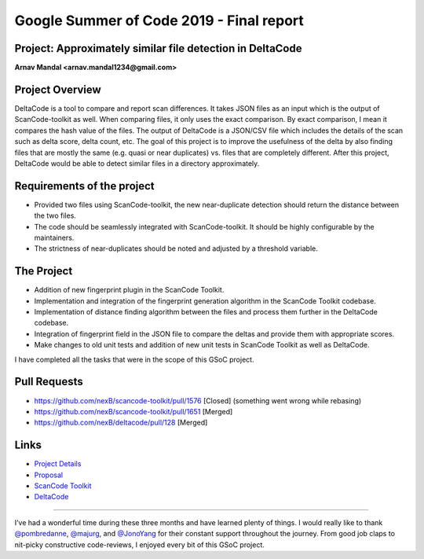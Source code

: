 Google Summer of Code 2019 - Final report
=========================================

**Project: Approximately similar file detection in DeltaCode**
--------------------------------------------------------------

**Arnav Mandal <arnav.mandal1234@gmail.com>**

Project Overview
----------------

DeltaCode is a tool to compare and report scan differences. It takes JSON files as an input which
is the output of ScanCode-toolkit as well. When comparing files, it only uses the exact comparison.
By exact comparison, I mean it compares the hash value of the files. The output of DeltaCode is a
JSON/CSV file which includes the details of the scan such as delta score, delta count, etc. The
goal of this project is to improve the usefulness of the delta by also finding files that are
mostly the same (e.g. quasi or near duplicates) vs. files that are completely different. After this
project, DeltaCode would be able to detect similar files in a directory approximately.

Requirements of the project
---------------------------

- Provided two files using ScanCode-toolkit, the new near-duplicate detection should return the
  distance between the two files.
- The code should be seamlessly integrated with ScanCode-toolkit. It should be highly configurable
  by the maintainers.
- The strictness of near-duplicates should be noted and adjusted by a threshold variable.

The Project
-----------

- Addition of new fingerprint plugin in the ScanCode Toolkit.
- Implementation and integration of the fingerprint generation algorithm in the ScanCode Toolkit
  codebase.
- Implementation of distance finding algorithm between the files and process them further in the
  DeltaCode codebase.
- Integration of fingerprint field in the JSON file to compare the deltas and provide them with
  appropriate scores.
- Make changes to old unit tests and addition of new unit tests in ScanCode Toolkit as well as
  DeltaCode.

I have completed all the tasks that were in the scope of this GSoC project.

Pull Requests
-------------

- https://github.com/nexB/scancode-toolkit/pull/1576 [Closed] (something went wrong while rebasing)
- https://github.com/nexB/scancode-toolkit/pull/1651 [Merged]
- https://github.com/nexB/deltacode/pull/128 [Merged]

Links
-----

..
    [Org Link] https://summerofcode.withgoogle.com/organizations/6118953540124672/
    [Project Link] https://summerofcode.withgoogle.com/projects/#6422961651712000

- `Project Details <https://summerofcode.withgoogle.com/organizations/6118953540124672/>`_
- `Proposal <https://docs.google.com/document/d/1XGUH4Ogovc8ZTt_bjZc7ML75E1NrhTlAtelckESpSGA/edit?usp=sharing>`_
- `ScanCode Toolkit <https://github.com/nexB/scancode-toolkit>`_
- `DeltaCode <https://github.com/nexB/deltacode>`_

------------

I’ve had a wonderful time during these three months and have learned plenty of things. I would
really like to thank `@pombredanne <https://github.com/pombredanne>`_,
`@majurg <https://github.com/majurg>`_, and `@JonoYang <https://github.com/JonoYang>`_ for their
constant support throughout the journey. From good job claps to nit-picky constructive
code-reviews, I enjoyed every bit of this GSoC project.
